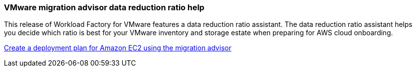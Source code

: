 === VMware migration advisor data reduction ratio help

This release of Workload Factory for VMware features a data reduction ratio assistant. The data reduction ratio assistant helps you decide which ratio is best for your VMware inventory and storage estate when preparing for AWS cloud onboarding.  

https://docs.netapp.com/us-en/workload-vmware/launch-onboarding-advisor-native.html[Create a deployment plan for Amazon EC2 using the migration advisor]
// Use absolute links in these files